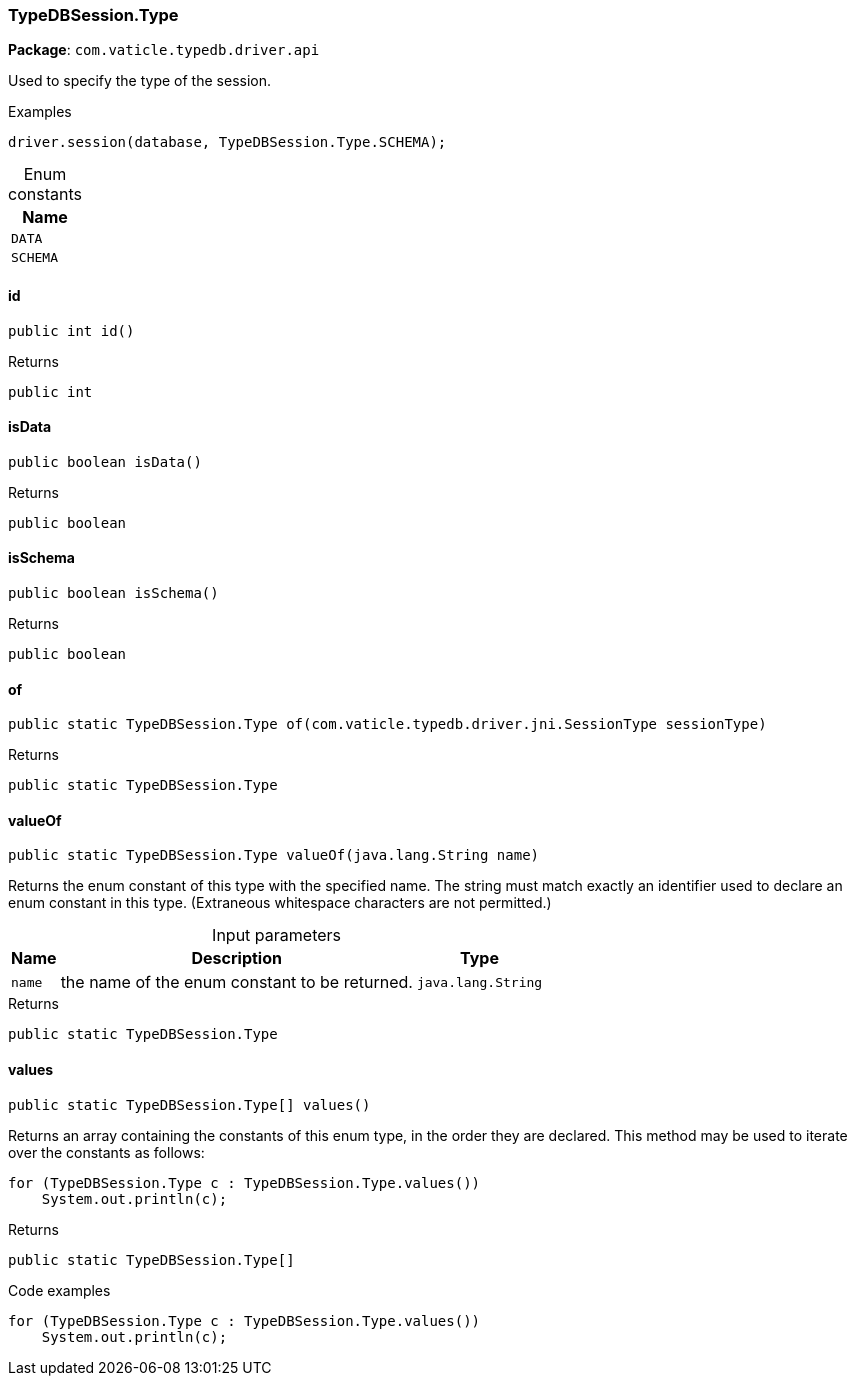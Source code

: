[#_TypeDBSession_Type]
=== TypeDBSession.Type

*Package*: `com.vaticle.typedb.driver.api`

Used to specify the type of the session. 


[caption=""]
.Examples
[source,java]
----
driver.session(database, TypeDBSession.Type.SCHEMA);
----

[caption=""]
.Enum constants
// tag::enum_constants[]
[cols="~"]
[options="header"]
|===
|Name
a| `DATA`
a| `SCHEMA`
|===
// end::enum_constants[]

// tag::methods[]
[#_TypeDBSession_Type_id]
==== id

[source,java]
----
public int id()
----



[caption=""]
.Returns
`public int`

[#_TypeDBSession_Type_isData]
==== isData

[source,java]
----
public boolean isData()
----



[caption=""]
.Returns
`public boolean`

[#_TypeDBSession_Type_isSchema]
==== isSchema

[source,java]
----
public boolean isSchema()
----



[caption=""]
.Returns
`public boolean`

[#_TypeDBSession_Type_of_com_vaticle_typedb_driver_jni_SessionType]
==== of

[source,java]
----
public static TypeDBSession.Type of​(com.vaticle.typedb.driver.jni.SessionType sessionType)
----



[caption=""]
.Returns
`public static TypeDBSession.Type`

[#_TypeDBSession_Type_valueOf_java_lang_String]
==== valueOf

[source,java]
----
public static TypeDBSession.Type valueOf​(java.lang.String name)
----

Returns the enum constant of this type with the specified name. The string must match exactly an identifier used to declare an enum constant in this type. (Extraneous whitespace characters are not permitted.)

[caption=""]
.Input parameters
[cols="~,~,~"]
[options="header"]
|===
|Name |Description |Type
a| `name` a| the name of the enum constant to be returned. a| `java.lang.String`
|===

[caption=""]
.Returns
`public static TypeDBSession.Type`

[#_TypeDBSession_Type_values]
==== values

[source,java]
----
public static TypeDBSession.Type[] values()
----

Returns an array containing the constants of this enum type, in the order they are declared. This method may be used to iterate over the constants as follows: 
[source,java]
----
for (TypeDBSession.Type c : TypeDBSession.Type.values())
    System.out.println(c);

----


[caption=""]
.Returns
`public static TypeDBSession.Type[]`

[caption=""]
.Code examples
[source,java]
----
for (TypeDBSession.Type c : TypeDBSession.Type.values())
    System.out.println(c);
----

// end::methods[]

